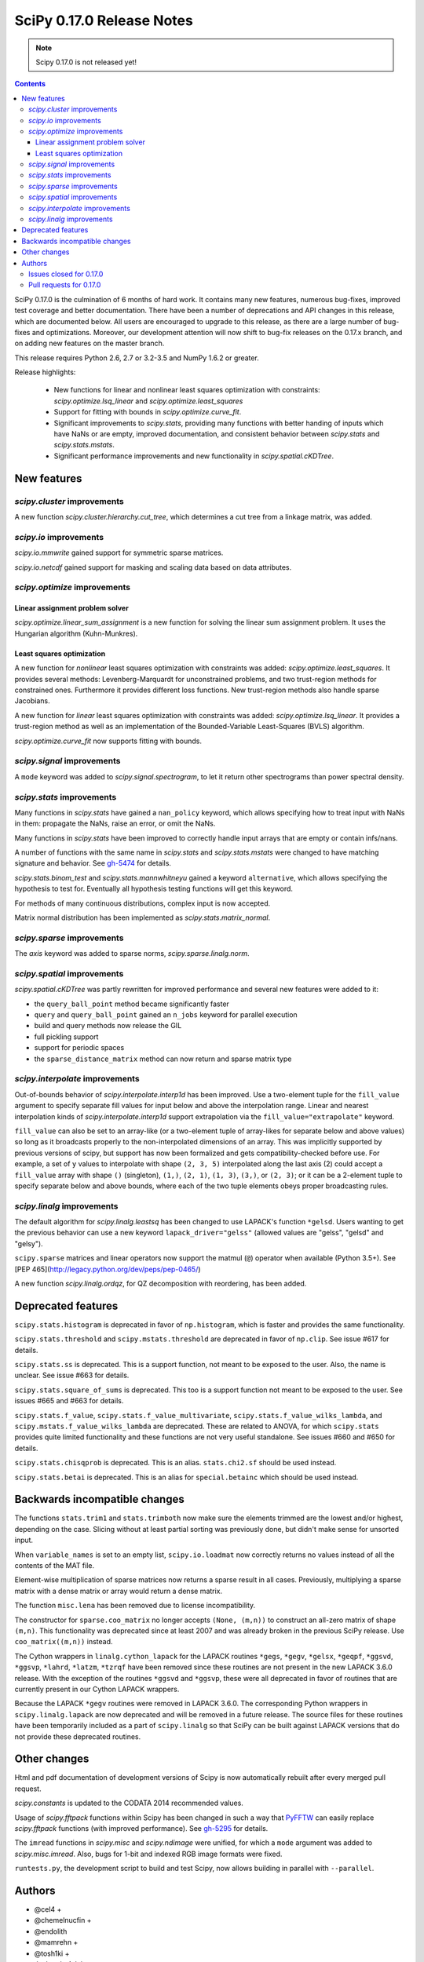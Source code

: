 ==========================
SciPy 0.17.0 Release Notes
==========================

.. note:: Scipy 0.17.0 is not released yet!

.. contents::

SciPy 0.17.0 is the culmination of 6 months of hard work. It contains
many new features, numerous bug-fixes, improved test coverage and
better documentation.  There have been a number of deprecations and
API changes in this release, which are documented below.  All users
are encouraged to upgrade to this release, as there are a large number
of bug-fixes and optimizations.  Moreover, our development attention
will now shift to bug-fix releases on the 0.17.x branch, and on adding
new features on the master branch.

This release requires Python 2.6, 2.7 or 3.2-3.5 and NumPy 1.6.2 or greater.

Release highlights:

    - New functions for linear and nonlinear least squares optimization with
      constraints: `scipy.optimize.lsq_linear` and
      `scipy.optimize.least_squares`
    - Support for fitting with bounds in `scipy.optimize.curve_fit`.
    - Significant improvements to `scipy.stats`, providing many functions with
      better handing of inputs which have NaNs or are empty, improved
      documentation, and consistent behavior between `scipy.stats` and
      `scipy.stats.mstats`.
    - Significant performance improvements and new functionality in
      `scipy.spatial.cKDTree`.


New features
============

`scipy.cluster` improvements
----------------------------

A new function `scipy.cluster.hierarchy.cut_tree`, which determines a cut tree
from a linkage matrix, was added.

`scipy.io` improvements
-----------------------

`scipy.io.mmwrite` gained support for symmetric sparse matrices.

`scipy.io.netcdf` gained support for masking and scaling data based on data
attributes.

`scipy.optimize` improvements
-----------------------------

Linear assignment problem solver
~~~~~~~~~~~~~~~~~~~~~~~~~~~~~~~~

`scipy.optimize.linear_sum_assignment` is a new function for solving the
linear sum assignment problem.  It uses the Hungarian algorithm (Kuhn-Munkres).

Least squares optimization
~~~~~~~~~~~~~~~~~~~~~~~~~~

A new function for *nonlinear* least squares optimization with constraints was
added: `scipy.optimize.least_squares`.  It provides several methods:
Levenberg-Marquardt for unconstrained problems, and two trust-region methods
for constrained ones.  Furthermore it provides different loss functions.
New trust-region methods also handle sparse Jacobians.

A new function for *linear* least squares optimization with constraints was
added: `scipy.optimize.lsq_linear`.  It provides a trust-region method as well
as an implementation of the Bounded-Variable Least-Squares (BVLS) algorithm.

`scipy.optimize.curve_fit` now supports fitting with bounds.

`scipy.signal` improvements
---------------------------

A ``mode`` keyword was added to `scipy.signal.spectrogram`, to let it return
other spectrograms than power spectral density.

`scipy.stats` improvements
--------------------------

Many functions in `scipy.stats` have gained a ``nan_policy`` keyword, which
allows specifying how to treat input with NaNs in them: propagate the NaNs,
raise an error, or omit the NaNs.

Many functions in `scipy.stats` have been improved to correctly handle input
arrays that are empty or contain infs/nans.

A number of functions with the same name in `scipy.stats` and
`scipy.stats.mstats` were changed to have matching signature and behavior.
See `gh-5474 <https://github.com/scipy/scipy/issues/5474>`__ for details.

`scipy.stats.binom_test` and `scipy.stats.mannwhitneyu` gained a keyword
``alternative``, which allows specifying the hypothesis to test for.
Eventually all hypothesis testing functions will get this keyword.

For methods of many continuous distributions, complex input is now accepted.

Matrix normal distribution has been implemented as `scipy.stats.matrix_normal`.

`scipy.sparse` improvements
---------------------------

The `axis` keyword was added to sparse norms, `scipy.sparse.linalg.norm`.

`scipy.spatial` improvements
----------------------------

`scipy.spatial.cKDTree` was partly rewritten for improved performance and
several new features were added to it:

- the ``query_ball_point`` method became significantly faster
- ``query`` and ``query_ball_point`` gained an ``n_jobs`` keyword for parallel
  execution
- build and query methods now release the GIL
- full pickling support
- support for periodic spaces
- the ``sparse_distance_matrix`` method can now return and sparse matrix type

`scipy.interpolate` improvements
--------------------------------

Out-of-bounds behavior of `scipy.interpolate.interp1d` has been improved.
Use a two-element tuple for the ``fill_value`` argument to specify separate
fill values for input below and above the interpolation range.
Linear and nearest interpolation kinds of `scipy.interpolate.interp1d` support
extrapolation via the ``fill_value="extrapolate"`` keyword.

``fill_value`` can also be set to an array-like (or a two-element tuple of
array-likes for separate below and above values) so long as it broadcasts
properly to the non-interpolated dimensions of an array. This was implicitly
supported by previous versions of scipy, but support has now been formalized
and gets compatibility-checked before use. For example, a set of ``y`` values
to interpolate with shape ``(2, 3, 5)`` interpolated along the last axis (2)
could accept a ``fill_value`` array with shape ``()`` (singleton), ``(1,)``,
``(2, 1)``, ``(1, 3)``, ``(3,)``, or ``(2, 3)``; or it can be a 2-element tuple
to specify separate below and above bounds, where each of the two tuple
elements obeys proper broadcasting rules.

`scipy.linalg` improvements
---------------------------

The default algorithm for `scipy.linalg.leastsq` has been changed to use
LAPACK's function ``*gelsd``. Users wanting to get the previous behavior
can use a new keyword ``lapack_driver="gelss"`` (allowed values are 
"gelss", "gelsd" and "gelsy").

``scipy.sparse`` matrices and linear operators now support the matmul (``@``)
operator when available (Python 3.5+). See
[PEP 465](http://legacy.python.org/dev/peps/pep-0465/)

A new function `scipy.linalg.ordqz`, for QZ decomposition with reordering, has
been added.


Deprecated features
===================

``scipy.stats.histogram`` is deprecated in favor of ``np.histogram``, which is
faster and provides the same functionality.

``scipy.stats.threshold`` and ``scipy.mstats.threshold`` are deprecated
in favor of ``np.clip``. See issue #617 for details.

``scipy.stats.ss`` is deprecated. This is a support function, not meant to 
be exposed to the user. Also, the name is unclear. See issue #663 for details.

``scipy.stats.square_of_sums`` is deprecated. This too is a support function 
not meant to be exposed to the user. See issues #665 and #663 for details.

``scipy.stats.f_value``, ``scipy.stats.f_value_multivariate``,
``scipy.stats.f_value_wilks_lambda``, and ``scipy.mstats.f_value_wilks_lambda`` 
are deprecated. These are related to ANOVA, for which ``scipy.stats`` provides 
quite limited functionality and these functions are not very useful standalone.
See issues #660 and #650 for details.

``scipy.stats.chisqprob`` is deprecated. This is an alias. ``stats.chi2.sf`` 
should be used instead. 

``scipy.stats.betai`` is deprecated. This is an alias for ``special.betainc`` 
which should be used instead.


Backwards incompatible changes
==============================

The functions ``stats.trim1`` and ``stats.trimboth`` now make sure the 
elements trimmed are the lowest and/or highest, depending on the case.
Slicing without at least partial sorting was previously done, but didn't
make sense for unsorted input.

When ``variable_names`` is set to an empty list, ``scipy.io.loadmat`` now
correctly returns no values instead of all the contents of the MAT file.

Element-wise multiplication of sparse matrices now returns a sparse result
in all cases. Previously, multiplying a sparse matrix with a dense matrix or
array would return a dense matrix.

The function ``misc.lena`` has been removed due to license incompatibility.

The constructor for ``sparse.coo_matrix`` no longer accepts ``(None, (m,n))``
to construct an all-zero matrix of shape ``(m,n)``. This functionality was
deprecated since at least 2007 and was already broken in the previous SciPy
release. Use ``coo_matrix((m,n))`` instead.

The Cython wrappers in ``linalg.cython_lapack`` for the LAPACK routines
``*gegs``, ``*gegv``, ``*gelsx``, ``*geqpf``, ``*ggsvd``, ``*ggsvp``,
``*lahrd``, ``*latzm``, ``*tzrqf`` have been removed since these routines
are not present in the new LAPACK 3.6.0 release. With the exception of
the routines ``*ggsvd`` and ``*ggsvp``, these were all deprecated in favor
of routines that are currently present in our Cython LAPACK wrappers.

Because the LAPACK ``*gegv`` routines were removed in LAPACK 3.6.0. The
corresponding Python wrappers in ``scipy.linalg.lapack`` are now
deprecated and will be removed in a future release. The source files for
these routines have been temporarily included as a part of ``scipy.linalg``
so that SciPy can be built against LAPACK versions that do not provide
these deprecated routines.


Other changes
=============

Html and pdf documentation of development versions of Scipy is now
automatically rebuilt after every merged pull request.

`scipy.constants` is updated to the CODATA 2014 recommended values.

Usage of `scipy.fftpack` functions within Scipy has been changed in such a
way that `PyFFTW <http://hgomersall.github.io/pyFFTW/>`__ can easily replace
`scipy.fftpack` functions (with improved performance).  See
`gh-5295 <https://github.com/scipy/scipy/pull/5295>`__ for details.

The ``imread`` functions in `scipy.misc` and `scipy.ndimage` were unified, for
which a ``mode`` argument was added to `scipy.misc.imread`.  Also, bugs for
1-bit and indexed RGB image formats were fixed.

``runtests.py``, the development script to build and test Scipy, now allows
building in parallel with ``--parallel``.

Authors
=======

* @cel4 +
* @chemelnucfin +
* @endolith
* @mamrehn +
* @tosh1ki +
* Joshua L. Adelman +
* Anne Archibald
* Hervé Audren +
* Vincent Barrielle +
* Bruno Beltran +
* Sumit Binnani +
* Joseph Jon Booker
* Olga Botvinnik +
* Michael Boyle +
* Matthew Brett
* Zaz Brown +
* Lars Buitinck
* Pete Bunch +
* Evgeni Burovski
* CJ Carey
* Ien Cheng +
* Cody +
* Jaime Fernandez del Rio
* Ales Erjavec +
* Abraham Escalante
* Yves-Rémi Van Eycke +
* Yu Feng +
* Eric Firing
* Francis T. O'Donovan +
* André Gaul
* Christoph Gohlke
* Ralf Gommers
* Alex Griffing
* Alexander Grigorievskiy
* Charles Harris
* Jörn Hees +
* Ian Henriksen
* Derek Homeier +
* David Menéndez Hurtado
* Gert-Ludwig Ingold
* Aakash Jain +
* Rohit Jamuar +
* Jan Schlüter
* Johannes Ballé
* Luke Zoltan Kelley +
* Jason King +
* Andreas Kopecky +
* Eric Larson
* Denis Laxalde
* Antony Lee
* Gregory R. Lee
* Josh Levy-Kramer +
* Sam Lewis +
* François Magimel +
* Martín Gaitán +
* Sam Mason +
* Andreas Mayer
* Nikolay Mayorov
* Damon McDougall +
* Robert McGibbon
* Sturla Molden
* Will Monroe +
* Eric Moore
* Maniteja Nandana
* Vikram Natarajan +
* Andrew Nelson
* Marti Nito +
* Behzad Nouri +
* Daisuke Oyama +
* Giorgio Patrini +
* Fabian Paul +
* Christoph Paulik +
* Mad Physicist +
* Irvin Probst
* Sebastian Pucilowski +
* Ted Pudlik +
* Eric Quintero
* Yoav Ram +
* Joscha Reimer +
* Juha Remes
* Frederik Rietdijk +
* Rémy Léone +
* Christian Sachs +
* Skipper Seabold
* Sebastian Skoupý +
* Alex Seewald +
* Andreas Sorge +
* Bernardo Sulzbach +
* Julian Taylor
* Louis Tiao +
* Utkarsh Upadhyay +
* Jacob Vanderplas
* Gael Varoquaux +
* Pauli Virtanen
* Fredrik Wallner +
* Stefan van der Walt
* James Webber +
* Warren Weckesser
* Raphael Wettinger +
* Josh Wilson +
* Nat Wilson +
* Peter Yin +

A total of 101 people contributed to this release.
People with a "+" by their names contributed a patch for the first time.
This list of names is automatically generated, and may not be fully complete.


Issues closed for 0.17.0
------------------------

- `#1923 <https://github.com/scipy/scipy/issues/1923>`__: problem with numpy 0's in stats.poisson.rvs (Trac #1398)
- `#2138 <https://github.com/scipy/scipy/issues/2138>`__: scipy.misc.imread segfaults on 1 bit png (Trac #1613)
- `#2237 <https://github.com/scipy/scipy/issues/2237>`__: distributions do not accept complex arguments (Trac #1718)
- `#2282 <https://github.com/scipy/scipy/issues/2282>`__: scipy.special.hyp1f1(0.5, 1.5, -1000) fails (Trac #1763)
- `#2618 <https://github.com/scipy/scipy/issues/2618>`__: poisson.pmf returns NaN if mu is 0
- `#2957 <https://github.com/scipy/scipy/issues/2957>`__: hyp1f1 precision issue
- `#2997 <https://github.com/scipy/scipy/issues/2997>`__: FAIL: test_qhull.TestUtilities.test_more_barycentric_transforms
- `#3129 <https://github.com/scipy/scipy/issues/3129>`__: No way to set ranges for fitting parameters in Optimize functions
- `#3191 <https://github.com/scipy/scipy/issues/3191>`__: interp1d should contain a fill_value_below and a fill_value_above...
- `#3453 <https://github.com/scipy/scipy/issues/3453>`__: PchipInterpolator sets slopes at edges differently than Matlab's...
- `#4106 <https://github.com/scipy/scipy/issues/4106>`__: ndimage._ni_support._normalize_sequence() fails with numpy.int64
- `#4118 <https://github.com/scipy/scipy/issues/4118>`__: `scipy.integrate.ode.set_solout` called after `scipy.integrate.ode.set_initial_value` fails silently
- `#4233 <https://github.com/scipy/scipy/issues/4233>`__: 1D scipy.interpolate.griddata using method=nearest produces nans...
- `#4375 <https://github.com/scipy/scipy/issues/4375>`__: All tests fail due to bad file permissions
- `#4580 <https://github.com/scipy/scipy/issues/4580>`__: scipy.ndimage.filters.convolve documenation is incorrect
- `#4627 <https://github.com/scipy/scipy/issues/4627>`__: logsumexp with sign indicator - enable calculation with negative...
- `#4702 <https://github.com/scipy/scipy/issues/4702>`__: logsumexp with zero scaling factor
- `#4834 <https://github.com/scipy/scipy/issues/4834>`__: gammainc should return 1.0 instead of NaN for infinite x
- `#4838 <https://github.com/scipy/scipy/issues/4838>`__: enh: exprel special function
- `#4862 <https://github.com/scipy/scipy/issues/4862>`__: the scipy.special.boxcox function is inaccurate for denormal...
- `#4887 <https://github.com/scipy/scipy/issues/4887>`__: Spherical harmonic incongruences
- `#4895 <https://github.com/scipy/scipy/issues/4895>`__: some scipy ufuncs have inconsistent output dtypes?
- `#4923 <https://github.com/scipy/scipy/issues/4923>`__: logm does not aggressively convert complex outputs to float
- `#4932 <https://github.com/scipy/scipy/issues/4932>`__: BUG: stats: The `fit` method of the distributions silently ignores...
- `#4956 <https://github.com/scipy/scipy/issues/4956>`__: Documentation error in `scipy.special.bi_zeros`
- `#4957 <https://github.com/scipy/scipy/issues/4957>`__: Docstring for `pbvv_seq` is wrong
- `#4967 <https://github.com/scipy/scipy/issues/4967>`__: block_diag should look at dtypes of all arguments, not only the...
- `#5037 <https://github.com/scipy/scipy/issues/5037>`__: scipy.optimize.minimize error messages are printed to stdout...
- `#5039 <https://github.com/scipy/scipy/issues/5039>`__: Cubic interpolation: On entry to DGESDD parameter number 12 had...
- `#5163 <https://github.com/scipy/scipy/issues/5163>`__: Base case example of Hierarchical Clustering (offer)
- `#5181 <https://github.com/scipy/scipy/issues/5181>`__: BUG: stats.genextreme.entropy should use the explicit formula
- `#5184 <https://github.com/scipy/scipy/issues/5184>`__: Some? wheels don't express a numpy dependency
- `#5197 <https://github.com/scipy/scipy/issues/5197>`__: mstats: test_kurtosis fails (ULP max is 2)
- `#5260 <https://github.com/scipy/scipy/issues/5260>`__: Typo causing an error in splrep
- `#5263 <https://github.com/scipy/scipy/issues/5263>`__: Default epsilon in rbf.py fails for colinear points
- `#5276 <https://github.com/scipy/scipy/issues/5276>`__: Reading empty (no data) arff file fails
- `#5280 <https://github.com/scipy/scipy/issues/5280>`__: 1d scipy.signal.convolve much slower than numpy.convolve
- `#5326 <https://github.com/scipy/scipy/issues/5326>`__: Implementation error in scipy.interpolate.PchipInterpolator
- `#5370 <https://github.com/scipy/scipy/issues/5370>`__: Test issue with test_quadpack and libm.so as a linker script
- `#5426 <https://github.com/scipy/scipy/issues/5426>`__: ERROR: test_stats.test_chisquare_masked_arrays
- `#5427 <https://github.com/scipy/scipy/issues/5427>`__: Automate installing correct numpy versions in numpy-vendor image
- `#5430 <https://github.com/scipy/scipy/issues/5430>`__: Python3 : Numpy scalar types "not iterable"; specific instance...
- `#5450 <https://github.com/scipy/scipy/issues/5450>`__: BUG: spatial.ConvexHull triggers a seg. fault when given nans.
- `#5478 <https://github.com/scipy/scipy/issues/5478>`__: clarify the relation between matrix normal distribution and `multivariate_normal`
- `#5539 <https://github.com/scipy/scipy/issues/5539>`__: lstsq related test failures on windows binaries from numpy-vendor
- `#5560 <https://github.com/scipy/scipy/issues/5560>`__: doc: scipy.stats.burr pdf issue
- `#5571 <https://github.com/scipy/scipy/issues/5571>`__: lstsq test failure after lapack_driver change
- `#5577 <https://github.com/scipy/scipy/issues/5577>`__: ordqz segfault on Python 3.4 in Wine
- `#5578 <https://github.com/scipy/scipy/issues/5578>`__: scipy.linalg test failures on python 3 in Wine
- `#5607 <https://github.com/scipy/scipy/issues/5607>`__: Overloaded ‘isnan(double&)’ is ambiguous when compiling with...
- `#5629 <https://github.com/scipy/scipy/issues/5629>`__: Test for lstsq randomly failed
- `#5630 <https://github.com/scipy/scipy/issues/5630>`__: memory leak with scipy 0.16 spatial cKDEtree
- `#5689 <https://github.com/scipy/scipy/issues/5689>`__: isnan errors compiling scipy/special/Faddeeva.cc with clang++
- `#5694 <https://github.com/scipy/scipy/issues/5694>`__: fftpack test failure in test_import
- `#5719 <https://github.com/scipy/scipy/issues/5719>`__: curve_fit(method!="lm") ignores initial guess


Pull requests for 0.17.0
------------------------

- `#3022 <https://github.com/scipy/scipy/pull/3022>`__: hyp1f1: better handling of large negative arguments
- `#3107 <https://github.com/scipy/scipy/pull/3107>`__: ENH: Add ordered QZ decomposition
- `#4390 <https://github.com/scipy/scipy/pull/4390>`__: ENH: Allow axis and keepdims arguments to be passed to scipy.linalg.norm.
- `#4671 <https://github.com/scipy/scipy/pull/4671>`__: ENH: add axis to sparse norms
- `#4796 <https://github.com/scipy/scipy/pull/4796>`__: ENH: Add cut tree function to scipy.cluster.hierarchy
- `#4809 <https://github.com/scipy/scipy/pull/4809>`__: MAINT: cauchy moments are undefined
- `#4821 <https://github.com/scipy/scipy/pull/4821>`__: ENH: stats: make distribution instances picklable
- `#4839 <https://github.com/scipy/scipy/pull/4839>`__: ENH: Add scipy.special.exprel relative error exponential ufunc
- `#4859 <https://github.com/scipy/scipy/pull/4859>`__: Logsumexp fixes - allows sign flags and b==0
- `#4865 <https://github.com/scipy/scipy/pull/4865>`__: BUG: scipy.io.mmio.write: error with big indices and low precision
- `#4869 <https://github.com/scipy/scipy/pull/4869>`__: add as_inexact option to _lib._util._asarray_validated
- `#4884 <https://github.com/scipy/scipy/pull/4884>`__: ENH: Finite difference approximation of Jacobian matrix
- `#4890 <https://github.com/scipy/scipy/pull/4890>`__: ENH: Port cKDTree query methods to C++, allow pickling on Python...
- `#4892 <https://github.com/scipy/scipy/pull/4892>`__: how much doctesting is too much?
- `#4896 <https://github.com/scipy/scipy/pull/4896>`__: MAINT: work around a possible numpy ufunc loop selection bug
- `#4898 <https://github.com/scipy/scipy/pull/4898>`__: MAINT: A bit of pyflakes-driven cleanup.
- `#4899 <https://github.com/scipy/scipy/pull/4899>`__: ENH: add 'alternative' keyword to hypothesis tests in stats
- `#4903 <https://github.com/scipy/scipy/pull/4903>`__: BENCH: Benchmarks for interpolate module
- `#4905 <https://github.com/scipy/scipy/pull/4905>`__: MAINT: prepend underscore to mask_to_limits; delete masked_var.
- `#4906 <https://github.com/scipy/scipy/pull/4906>`__: MAINT: Benchmarks for optimize.leastsq
- `#4910 <https://github.com/scipy/scipy/pull/4910>`__: WIP: Trimmed statistics functions have inconsistent API.
- `#4912 <https://github.com/scipy/scipy/pull/4912>`__: MAINT: fix typo in stats tutorial. Closes gh-4911.
- `#4914 <https://github.com/scipy/scipy/pull/4914>`__: DEP: deprecate `scipy.stats.ss` and `scipy.stats.square_of_sums`.
- `#4924 <https://github.com/scipy/scipy/pull/4924>`__: MAINT: if the imaginary part of logm of a real matrix is small,...
- `#4930 <https://github.com/scipy/scipy/pull/4930>`__: BENCH: Benchmarks for signal module
- `#4941 <https://github.com/scipy/scipy/pull/4941>`__: ENH: update `find_repeats`.
- `#4942 <https://github.com/scipy/scipy/pull/4942>`__: MAINT: use np.float64_t instead of np.float_t in cKDTree
- `#4944 <https://github.com/scipy/scipy/pull/4944>`__: BUG: integer overflow in correlate_nd
- `#4951 <https://github.com/scipy/scipy/pull/4951>`__: do not ignore invalid kwargs in distributions fit method
- `#4958 <https://github.com/scipy/scipy/pull/4958>`__: Add some detail to docstrings for special functions
- `#4961 <https://github.com/scipy/scipy/pull/4961>`__: ENH: stats.describe: add bias kw and empty array handling
- `#4963 <https://github.com/scipy/scipy/pull/4963>`__: ENH: scipy.sparse.coo.coo_matrix.__init__: less memory needed
- `#4968 <https://github.com/scipy/scipy/pull/4968>`__: DEP: deprecate ``stats.f_value*`` and ``mstats.f_value*`` functions.
- `#4969 <https://github.com/scipy/scipy/pull/4969>`__: ENH: review `stats.relfreq` and `stats.cumfreq`; fixes to `stats.histogram`
- `#4971 <https://github.com/scipy/scipy/pull/4971>`__: Extend github source links to line ranges
- `#4972 <https://github.com/scipy/scipy/pull/4972>`__: MAINT: impove the error message in validate_runtests_log
- `#4976 <https://github.com/scipy/scipy/pull/4976>`__: DEP: deprecate `scipy.stats.threshold`
- `#4977 <https://github.com/scipy/scipy/pull/4977>`__: MAINT: more careful dtype treatment in block diagonal matrix...
- `#4979 <https://github.com/scipy/scipy/pull/4979>`__: ENH: distributions, complex arguments
- `#4984 <https://github.com/scipy/scipy/pull/4984>`__: clarify dirichlet distribution error handling
- `#4992 <https://github.com/scipy/scipy/pull/4992>`__: ENH: `stats.fligner` and `stats.bartlett` empty input handling.
- `#4996 <https://github.com/scipy/scipy/pull/4996>`__: DOC: fix stats.spearmanr docs
- `#4997 <https://github.com/scipy/scipy/pull/4997>`__: Fix up boxcox for underflow / loss of precision
- `#4998 <https://github.com/scipy/scipy/pull/4998>`__: DOC: improved documentation for `stats.ppcc_max`
- `#5000 <https://github.com/scipy/scipy/pull/5000>`__: ENH: added empty input handling `scipy.moment`; doc enhancements
- `#5003 <https://github.com/scipy/scipy/pull/5003>`__: ENH: improves rankdata algorithm
- `#5005 <https://github.com/scipy/scipy/pull/5005>`__: scipy.stats: numerical stability improvement
- `#5007 <https://github.com/scipy/scipy/pull/5007>`__: ENH: nan handling in functions that use `stats._chk_asarray`
- `#5009 <https://github.com/scipy/scipy/pull/5009>`__: remove coveralls.io
- `#5010 <https://github.com/scipy/scipy/pull/5010>`__: Hypergeometric distribution log survival function
- `#5014 <https://github.com/scipy/scipy/pull/5014>`__: Patch to compute the volume and area of convex hulls
- `#5015 <https://github.com/scipy/scipy/pull/5015>`__: DOC: Fix mistaken variable name in sawtooth
- `#5016 <https://github.com/scipy/scipy/pull/5016>`__: DOC: resample example
- `#5017 <https://github.com/scipy/scipy/pull/5017>`__: DEP: deprecate `stats.betai` and `stats.chisqprob`
- `#5018 <https://github.com/scipy/scipy/pull/5018>`__: ENH: Add test on random inpu to volume computations
- `#5026 <https://github.com/scipy/scipy/pull/5026>`__: BUG: Fix return dtype of lil_matrix.getnnz(axis=0)
- `#5030 <https://github.com/scipy/scipy/pull/5030>`__: DOC: resample slow for prime output too
- `#5033 <https://github.com/scipy/scipy/pull/5033>`__: MAINT: integrate, special: remove unused R1MACH and Makefile
- `#5034 <https://github.com/scipy/scipy/pull/5034>`__: MAINT: signal: lift max_len_seq validation out of Cython
- `#5035 <https://github.com/scipy/scipy/pull/5035>`__: DOC/MAINT: refguide / doctest drudgery
- `#5041 <https://github.com/scipy/scipy/pull/5041>`__: BUG: fixing some small memory leaks detected by cppcheck
- `#5044 <https://github.com/scipy/scipy/pull/5044>`__: [GSoC] ENH: New least-squares algorithms
- `#5050 <https://github.com/scipy/scipy/pull/5050>`__: MAINT: C fixes, trimmed a lot of dead code from Cephes
- `#5057 <https://github.com/scipy/scipy/pull/5057>`__: ENH: sparse: avoid densifying on sparse/dense elementwise mult
- `#5058 <https://github.com/scipy/scipy/pull/5058>`__: TST: stats: add a sample distribution to the test loop
- `#5061 <https://github.com/scipy/scipy/pull/5061>`__: ENH: spatial: faster 2D Voronoi and Convex Hull plotting
- `#5065 <https://github.com/scipy/scipy/pull/5065>`__: TST: improve test coverage for `stats.mvsdist` and `stats.bayes_mvs`
- `#5066 <https://github.com/scipy/scipy/pull/5066>`__: MAINT: fitpack: remove a noop
- `#5067 <https://github.com/scipy/scipy/pull/5067>`__: ENH: empty and nan input handling for `stats.kstat` and `stats.kstatvar`
- `#5071 <https://github.com/scipy/scipy/pull/5071>`__: DOC: optimize: Correct paper reference, add doi
- `#5072 <https://github.com/scipy/scipy/pull/5072>`__: MAINT: scipy.sparse cleanup
- `#5073 <https://github.com/scipy/scipy/pull/5073>`__: DOC: special: Add an example showing the relation of diric to...
- `#5075 <https://github.com/scipy/scipy/pull/5075>`__: DOC: clarified parameterization of stats.lognorm
- `#5076 <https://github.com/scipy/scipy/pull/5076>`__: use int, float, bool instead of np.int, np.float, np.bool
- `#5078 <https://github.com/scipy/scipy/pull/5078>`__: DOC: Rename fftpack docs to README
- `#5081 <https://github.com/scipy/scipy/pull/5081>`__: BUG: Correct handling of scalar 'b' in lsmr and lsqr
- `#5082 <https://github.com/scipy/scipy/pull/5082>`__: loadmat variable_names: don't confuse [] and None.
- `#5083 <https://github.com/scipy/scipy/pull/5083>`__: Fix integrate.fixed_quad docstring to indicate None return value
- `#5086 <https://github.com/scipy/scipy/pull/5086>`__: Use solve() instead of inv() for gaussian_kde
- `#5090 <https://github.com/scipy/scipy/pull/5090>`__: MAINT: stats: add explicit _sf, _isf to gengamma distribution
- `#5094 <https://github.com/scipy/scipy/pull/5094>`__: ENH: scipy.interpolate.NearestNDInterpolator: cKDTree configurable
- `#5098 <https://github.com/scipy/scipy/pull/5098>`__: DOC: special: fix typesetting in ``*_roots quadrature`` functions
- `#5099 <https://github.com/scipy/scipy/pull/5099>`__: DOC: make the docstring of stats.moment raw
- `#5104 <https://github.com/scipy/scipy/pull/5104>`__: DOC/ENH fixes and micro-optimizations for scipy.linalg
- `#5105 <https://github.com/scipy/scipy/pull/5105>`__: enh: made l-bfgs-b parameter for the maximum number of line search...
- `#5106 <https://github.com/scipy/scipy/pull/5106>`__: TST: add NIST test cases to `stats.f_oneway`
- `#5110 <https://github.com/scipy/scipy/pull/5110>`__: [GSoC]: Bounded linear least squares
- `#5111 <https://github.com/scipy/scipy/pull/5111>`__: MAINT: special: Cephes cleanup
- `#5118 <https://github.com/scipy/scipy/pull/5118>`__: BUG: FIR path failed if len(x) < len(b) in lfilter.
- `#5124 <https://github.com/scipy/scipy/pull/5124>`__: ENH: move the filliben approximation to a publicly visible function
- `#5126 <https://github.com/scipy/scipy/pull/5126>`__: StatisticsCleanup: `stats.kruskal` review
- `#5130 <https://github.com/scipy/scipy/pull/5130>`__: DOC: update PyPi trove classifiers. Beta -> Stable. Add license.
- `#5131 <https://github.com/scipy/scipy/pull/5131>`__: DOC: differential_evolution, improve docstring for mutation and...
- `#5132 <https://github.com/scipy/scipy/pull/5132>`__: MAINT: differential_evolution improve init_population_lhs comments...
- `#5133 <https://github.com/scipy/scipy/pull/5133>`__: MRG: rebased mmio refactoring
- `#5135 <https://github.com/scipy/scipy/pull/5135>`__: MAINT: `stats.mstats` consistency with `stats.stats`
- `#5139 <https://github.com/scipy/scipy/pull/5139>`__: TST: linalg: add a smoke test for gh-5039
- `#5140 <https://github.com/scipy/scipy/pull/5140>`__: EHN: Update constants.codata to CODATA 2014
- `#5145 <https://github.com/scipy/scipy/pull/5145>`__: added ValueError to docstring as possible error raised
- `#5146 <https://github.com/scipy/scipy/pull/5146>`__: MAINT: Improve implementation details and doc in `stats.shapiro`
- `#5147 <https://github.com/scipy/scipy/pull/5147>`__: [GSoC] ENH: Upgrades to curve_fit
- `#5150 <https://github.com/scipy/scipy/pull/5150>`__: Fix misleading wavelets/cwt example
- `#5152 <https://github.com/scipy/scipy/pull/5152>`__: BUG: cluster.hierarchy.dendrogram: missing font size doesn't...
- `#5153 <https://github.com/scipy/scipy/pull/5153>`__: add keywords to control the summation in discrete distributions...
- `#5156 <https://github.com/scipy/scipy/pull/5156>`__: DOC: added comments on algorithms used in Legendre function
- `#5158 <https://github.com/scipy/scipy/pull/5158>`__: ENH: optimize: add the Hungarian algorithm
- `#5162 <https://github.com/scipy/scipy/pull/5162>`__: FIX: Remove lena
- `#5164 <https://github.com/scipy/scipy/pull/5164>`__: MAINT: fix cluster.hierarchy.dendrogram issues and docs
- `#5166 <https://github.com/scipy/scipy/pull/5166>`__: MAINT: changed `stats.pointbiserialr` to delegate to `stats.pearsonr`
- `#5167 <https://github.com/scipy/scipy/pull/5167>`__: ENH: add nan_policy to `stats.kendalltau`.
- `#5168 <https://github.com/scipy/scipy/pull/5168>`__: TST: added nist test case (Norris) to `stats.linregress`.
- `#5169 <https://github.com/scipy/scipy/pull/5169>`__: update lpmv docstring
- `#5171 <https://github.com/scipy/scipy/pull/5171>`__: Clarify metric parameter in linkage docstring
- `#5172 <https://github.com/scipy/scipy/pull/5172>`__: ENH: add mode keyword to signal.spectrogram
- `#5177 <https://github.com/scipy/scipy/pull/5177>`__: DOC: graphical example for KDTree.query_ball_point
- `#5179 <https://github.com/scipy/scipy/pull/5179>`__: MAINT: stats: tweak the formula for ncx2.pdf
- `#5188 <https://github.com/scipy/scipy/pull/5188>`__: MAINT: linalg: A bit of clean up.
- `#5189 <https://github.com/scipy/scipy/pull/5189>`__: BUG: stats: Use the explicit formula in stats.genextreme.entropy
- `#5193 <https://github.com/scipy/scipy/pull/5193>`__: BUG: fix uninitialized use in lartg
- `#5194 <https://github.com/scipy/scipy/pull/5194>`__: BUG: properly return error to fortran from ode_jacobian_function
- `#5198 <https://github.com/scipy/scipy/pull/5198>`__: TST: Fix TestCtypesQuad failure on Python 3.5 for Windows
- `#5201 <https://github.com/scipy/scipy/pull/5201>`__: allow extrapolation in interp1d
- `#5209 <https://github.com/scipy/scipy/pull/5209>`__: MAINT: Change complex parameter to boolean in Y_()
- `#5213 <https://github.com/scipy/scipy/pull/5213>`__: BUG: sparse: fix logical comparison dtype conflicts
- `#5216 <https://github.com/scipy/scipy/pull/5216>`__: BUG: sparse: fixing unbound local error
- `#5218 <https://github.com/scipy/scipy/pull/5218>`__: DOC and BUG: Bessel function docstring improvements, fix array_like,...
- `#5222 <https://github.com/scipy/scipy/pull/5222>`__: MAINT: sparse: fix COO ctor
- `#5224 <https://github.com/scipy/scipy/pull/5224>`__: DOC: optimize: type of OptimizeResult.hess_inv varies
- `#5228 <https://github.com/scipy/scipy/pull/5228>`__: ENH: Add maskandscale support to netcdf; based on pupynere and...
- `#5229 <https://github.com/scipy/scipy/pull/5229>`__: DOC: sparse.linalg.svds doc typo fixed
- `#5234 <https://github.com/scipy/scipy/pull/5234>`__: MAINT: sparse: simplify COO ctor
- `#5235 <https://github.com/scipy/scipy/pull/5235>`__: MAINT: sparse: warn on todia() with many diagonals
- `#5236 <https://github.com/scipy/scipy/pull/5236>`__: MAINT: ndimage: simplify thread handling/recursion + constness
- `#5239 <https://github.com/scipy/scipy/pull/5239>`__: BUG: integrate: Fixed issue 4118
- `#5241 <https://github.com/scipy/scipy/pull/5241>`__: qr_insert fixes, closes #5149
- `#5246 <https://github.com/scipy/scipy/pull/5246>`__: Doctest tutorial files
- `#5247 <https://github.com/scipy/scipy/pull/5247>`__: DOC: optimize: typo/import fix in linear_sum_assignment
- `#5248 <https://github.com/scipy/scipy/pull/5248>`__: remove inspect.getargspec and test python 3.5 on Travis CI
- `#5250 <https://github.com/scipy/scipy/pull/5250>`__: BUG: Fix sparse multiply by single-element zero
- `#5261 <https://github.com/scipy/scipy/pull/5261>`__: Fix bug causing a TypeError in splrep when a runtime warning...
- `#5262 <https://github.com/scipy/scipy/pull/5262>`__: Follow up to 4489 (Addition LAPACK routines in linalg.lstsq)
- `#5264 <https://github.com/scipy/scipy/pull/5264>`__: ignore zero-length edges for default epsilon
- `#5269 <https://github.com/scipy/scipy/pull/5269>`__: DOC: Typos and spell-checking
- `#5272 <https://github.com/scipy/scipy/pull/5272>`__: MAINT: signal: Convert array syntax to memoryviews
- `#5273 <https://github.com/scipy/scipy/pull/5273>`__: DOC: raw strings for docstrings with math
- `#5274 <https://github.com/scipy/scipy/pull/5274>`__: MAINT: sparse: update cython code for MST
- `#5278 <https://github.com/scipy/scipy/pull/5278>`__: BUG: io: Stop guessing the data delimiter in ARFF files.
- `#5289 <https://github.com/scipy/scipy/pull/5289>`__: BUG: misc: Fix the Pillow work-around for 1-bit images.
- `#5291 <https://github.com/scipy/scipy/pull/5291>`__: ENH: call np.correlate for 1d in scipy.signal.correlate
- `#5294 <https://github.com/scipy/scipy/pull/5294>`__: DOC: special: Remove a potentially misleading example from the...
- `#5295 <https://github.com/scipy/scipy/pull/5295>`__: Simplify replacement of fftpack by pyfftw
- `#5296 <https://github.com/scipy/scipy/pull/5296>`__: ENH: Add matrix normal distribution to stats
- `#5297 <https://github.com/scipy/scipy/pull/5297>`__: Fixed leaf_rotation and leaf_font_size in Python 3
- `#5303 <https://github.com/scipy/scipy/pull/5303>`__: MAINT: stats: rewrite find_repeats
- `#5307 <https://github.com/scipy/scipy/pull/5307>`__: MAINT: stats: remove unused Fortran routine
- `#5313 <https://github.com/scipy/scipy/pull/5313>`__: BUG: sparse: fix diags for nonsquare matrices
- `#5315 <https://github.com/scipy/scipy/pull/5315>`__: MAINT: special: Cephes cleanup
- `#5316 <https://github.com/scipy/scipy/pull/5316>`__: fix input check for sparse.linalg.svds
- `#5319 <https://github.com/scipy/scipy/pull/5319>`__: MAINT: Cython code maintenance
- `#5328 <https://github.com/scipy/scipy/pull/5328>`__: BUG: Fix place_poles return values
- `#5329 <https://github.com/scipy/scipy/pull/5329>`__: avoid a spurious divide-by-zero in Student t stats
- `#5334 <https://github.com/scipy/scipy/pull/5334>`__: MAINT: integrate: miscellaneous cleanup
- `#5340 <https://github.com/scipy/scipy/pull/5340>`__: MAINT: Printing Error Msg to STDERR and Removing iterate.dat
- `#5347 <https://github.com/scipy/scipy/pull/5347>`__: ENH: add Py3.5-style matmul operator (e.g. A @ B) to sparse linear...
- `#5350 <https://github.com/scipy/scipy/pull/5350>`__: FIX error, when reading 32-bit float wav files
- `#5351 <https://github.com/scipy/scipy/pull/5351>`__: refactor the PCHIP interpolant's algorithm
- `#5354 <https://github.com/scipy/scipy/pull/5354>`__: MAINT: construct csr and csc matrices from integer lists
- `#5359 <https://github.com/scipy/scipy/pull/5359>`__: add a fast path to interp1d
- `#5364 <https://github.com/scipy/scipy/pull/5364>`__: Add two fill_values to interp1d.
- `#5365 <https://github.com/scipy/scipy/pull/5365>`__: ABCD docstrings
- `#5366 <https://github.com/scipy/scipy/pull/5366>`__: Fixed typo in the documentation for scipy.signal.cwt() per #5290.
- `#5367 <https://github.com/scipy/scipy/pull/5367>`__: DOC updated scipy.spatial.Delaunay example
- `#5368 <https://github.com/scipy/scipy/pull/5368>`__: ENH: Do not create a throwaway class at every function call
- `#5372 <https://github.com/scipy/scipy/pull/5372>`__: DOC: spectral: fix reference formatting
- `#5375 <https://github.com/scipy/scipy/pull/5375>`__: PEP8 amendments to ffpack_basic.py
- `#5377 <https://github.com/scipy/scipy/pull/5377>`__: BUG: integrate: builtin name no longer shadowed
- `#5381 <https://github.com/scipy/scipy/pull/5381>`__: PEP8ified fftpack_pseudo_diffs.py
- `#5385 <https://github.com/scipy/scipy/pull/5385>`__: BLD: fix Bento build for changes to optimize and spatial
- `#5386 <https://github.com/scipy/scipy/pull/5386>`__: STY: PEP8 amendments to interpolate.py
- `#5387 <https://github.com/scipy/scipy/pull/5387>`__: DEP: deprecate stats.histogram
- `#5388 <https://github.com/scipy/scipy/pull/5388>`__: REL: add "make upload" command to doc/Makefile.
- `#5389 <https://github.com/scipy/scipy/pull/5389>`__: DOC: updated origin param of scipy.ndimage.filters.convolve
- `#5395 <https://github.com/scipy/scipy/pull/5395>`__: BUG: special: fix a number of edge cases related to `x = np.inf`.
- `#5398 <https://github.com/scipy/scipy/pull/5398>`__: MAINT: stats: avoid spurious warnings in lognorm.pdf(0, s)
- `#5407 <https://github.com/scipy/scipy/pull/5407>`__: ENH: stats: Handle mu=0 in stats.poisson
- `#5409 <https://github.com/scipy/scipy/pull/5409>`__: Fix the behavior of discrete distributions at the right-hand...
- `#5412 <https://github.com/scipy/scipy/pull/5412>`__: TST: stats: skip a test to avoid a spurious log(0) warning
- `#5413 <https://github.com/scipy/scipy/pull/5413>`__: BUG: linalg: work around LAPACK single-precision lwork computation...
- `#5414 <https://github.com/scipy/scipy/pull/5414>`__: MAINT: stats: move creation of namedtuples outside of function...
- `#5415 <https://github.com/scipy/scipy/pull/5415>`__: DOC: fix up sections in ToC in the pdf reference guide
- `#5416 <https://github.com/scipy/scipy/pull/5416>`__: TST: fix issue with a ctypes test for integrate on Fedora.
- `#5418 <https://github.com/scipy/scipy/pull/5418>`__: DOC: fix bugs in signal.TransferFunction docstring. Closes gh-5287.
- `#5419 <https://github.com/scipy/scipy/pull/5419>`__: MAINT: sparse: fix usage of NotImplementedError
- `#5420 <https://github.com/scipy/scipy/pull/5420>`__: Raise proper error if maxiter < 1
- `#5422 <https://github.com/scipy/scipy/pull/5422>`__: DOC: changed documentation of brent to be consistent with bracket
- `#5444 <https://github.com/scipy/scipy/pull/5444>`__: BUG: gaussian_filter, BPoly.from_derivatives fail on numpy int...
- `#5445 <https://github.com/scipy/scipy/pull/5445>`__: MAINT: stats: fix incorrect deprecation warnings and test noise
- `#5446 <https://github.com/scipy/scipy/pull/5446>`__: DOC: add note about PyFFTW in fftpack tutorial.
- `#5459 <https://github.com/scipy/scipy/pull/5459>`__: DOC: integrate: Some improvements to the differential equation...
- `#5465 <https://github.com/scipy/scipy/pull/5465>`__: BUG: Relax mstats kurtosis test tolerance by a few ulp
- `#5471 <https://github.com/scipy/scipy/pull/5471>`__: ConvexHull should raise ValueError for NaNs.
- `#5473 <https://github.com/scipy/scipy/pull/5473>`__: MAINT: update decorators.py module to version 4.0.5
- `#5476 <https://github.com/scipy/scipy/pull/5476>`__: BUG: imsave searches for wrong channel axis if image has 3 or...
- `#5477 <https://github.com/scipy/scipy/pull/5477>`__: BLD: add numpy to setup/install_requires for OS X wheels
- `#5479 <https://github.com/scipy/scipy/pull/5479>`__: ENH: return Jacobian/Hessian from BasinHopping
- `#5484 <https://github.com/scipy/scipy/pull/5484>`__: BUG: fix ttest zero division handling
- `#5486 <https://github.com/scipy/scipy/pull/5486>`__: Fix crash on kmeans2
- `#5491 <https://github.com/scipy/scipy/pull/5491>`__: MAINT: Expose parallel build option to runtests.py
- `#5494 <https://github.com/scipy/scipy/pull/5494>`__: Sort OptimizeResult.__repr__ by key
- `#5496 <https://github.com/scipy/scipy/pull/5496>`__: DOC: update the author name mapping
- `#5497 <https://github.com/scipy/scipy/pull/5497>`__: Enhancement to binned_statistic: option to unraveled returned...
- `#5498 <https://github.com/scipy/scipy/pull/5498>`__: BUG: sparse: fix a bug in sparsetools input dtype resolution
- `#5500 <https://github.com/scipy/scipy/pull/5500>`__: DOC: detect unprintable characters in docstrings
- `#5505 <https://github.com/scipy/scipy/pull/5505>`__: BUG: misc: Ensure fromimage converts mode 'P' to 'RGB' or 'RGBA'.
- `#5514 <https://github.com/scipy/scipy/pull/5514>`__: DOC: further update the release notes
- `#5515 <https://github.com/scipy/scipy/pull/5515>`__: ENH: optionally disable fixed-point acceleration
- `#5517 <https://github.com/scipy/scipy/pull/5517>`__: DOC: Improvements and additions to the matrix_normal doc
- `#5518 <https://github.com/scipy/scipy/pull/5518>`__: Remove wrappers for LAPACK deprecated routines
- `#5521 <https://github.com/scipy/scipy/pull/5521>`__: TST: skip a linalg.orth memory test on 32-bit platforms.
- `#5523 <https://github.com/scipy/scipy/pull/5523>`__: DOC: change a few floats to integers in docstring examples
- `#5524 <https://github.com/scipy/scipy/pull/5524>`__: DOC: more updates to 0.17.0 release notes.
- `#5525 <https://github.com/scipy/scipy/pull/5525>`__: Fix to minor typo in documentation for scipy.integrate.ode
- `#5527 <https://github.com/scipy/scipy/pull/5527>`__: TST: bump arccosh tolerance to allow for inaccurate numpy or...
- `#5535 <https://github.com/scipy/scipy/pull/5535>`__: DOC: signal: minor clarification to docstring of TransferFunction.
- `#5538 <https://github.com/scipy/scipy/pull/5538>`__: DOC: signal: fix find_peaks_cwt documentation
- `#5545 <https://github.com/scipy/scipy/pull/5545>`__: MAINT: Fix typo in linalg/basic.py
- `#5547 <https://github.com/scipy/scipy/pull/5547>`__: TST: mark TestEig.test_singular as knownfail in master.
- `#5550 <https://github.com/scipy/scipy/pull/5550>`__: MAINT: work around lstsq driver selection issue
- `#5556 <https://github.com/scipy/scipy/pull/5556>`__: BUG: Fixed broken dogbox trust-region radius update
- `#5561 <https://github.com/scipy/scipy/pull/5561>`__: BUG: eliminate warnings, exception (on Win) in test_maskandscale;...
- `#5567 <https://github.com/scipy/scipy/pull/5567>`__: TST: a few cleanups in the test suite; run_module_suite and clearer...
- `#5568 <https://github.com/scipy/scipy/pull/5568>`__: MAINT: simplify poisson's _argcheck
- `#5569 <https://github.com/scipy/scipy/pull/5569>`__: TST: bump GMean test tolerance to make it pass on Wine
- `#5572 <https://github.com/scipy/scipy/pull/5572>`__: TST: lstsq: bump test tolerance for TravisCI
- `#5573 <https://github.com/scipy/scipy/pull/5573>`__: TST: remove use of np.fromfile from cluster.vq tests
- `#5576 <https://github.com/scipy/scipy/pull/5576>`__: Lapack deprecations
- `#5579 <https://github.com/scipy/scipy/pull/5579>`__: TST: skip tests of linalg.norm axis keyword on numpy <= 1.7.x
- `#5582 <https://github.com/scipy/scipy/pull/5582>`__: Clarify language of survival function documentation
- `#5583 <https://github.com/scipy/scipy/pull/5583>`__: MAINT: stats/tests: A bit of clean up.
- `#5588 <https://github.com/scipy/scipy/pull/5588>`__: DOC: stats: Add a note that stats.burr is the Type III Burr distribution.
- `#5595 <https://github.com/scipy/scipy/pull/5595>`__: TST: fix test_lamch failures on Python 3
- `#5600 <https://github.com/scipy/scipy/pull/5600>`__: MAINT: Ignore spatial/ckdtree.cxx and .h
- `#5602 <https://github.com/scipy/scipy/pull/5602>`__: Explicitly numbered replacement fields for maintainability
- `#5605 <https://github.com/scipy/scipy/pull/5605>`__: MAINT: collection of small fixes to test suite
- `#5614 <https://github.com/scipy/scipy/pull/5614>`__: Minor doc change.
- `#5624 <https://github.com/scipy/scipy/pull/5624>`__: FIX: Fix interpolate
- `#5625 <https://github.com/scipy/scipy/pull/5625>`__: BUG: msvc9 binaries crash when indexing std::vector of size 0
- `#5635 <https://github.com/scipy/scipy/pull/5635>`__: BUG: misspelled __dealloc__ in cKDTree.
- `#5642 <https://github.com/scipy/scipy/pull/5642>`__: STY: minor fixup of formatting of 0.17.0 release notes.
- `#5643 <https://github.com/scipy/scipy/pull/5643>`__: BLD: fix a build issue in special/Faddeeva.cc with isnan.
- `#5661 <https://github.com/scipy/scipy/pull/5661>`__: TST: linalg tests used stdlib random instead of numpy.random.
- `#5682 <https://github.com/scipy/scipy/pull/5682>`__: backports for 0.17.0
- `#5696 <https://github.com/scipy/scipy/pull/5696>`__: Minor improvements to least_squares' docstring.
- `#5697 <https://github.com/scipy/scipy/pull/5697>`__: BLD: fix for isnan/isinf issues in special/Faddeeva.cc
- `#5720 <https://github.com/scipy/scipy/pull/5720>`__: TST: fix for file opening error in fftpack test_import.py
- `#5722 <https://github.com/scipy/scipy/pull/5722>`__: BUG: Make curve_fit respect an initial guess with bounds
- `#5726 <https://github.com/scipy/scipy/pull/5726>`__: Backports for v0.17.0rc2
